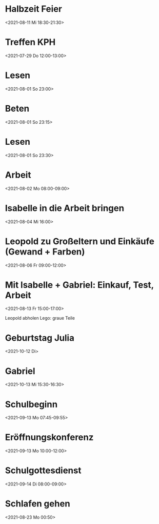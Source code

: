  

* Halbzeit Feier
:PROPERTIES:
:ETag:     "3259088405136000"
:calendar-id: matthiasfuchs01@gmail.com
:entry-id: c4rjccr3ckqmab9n60o62b9k6pijibb16sqm8b9p6kq3ep9p75gjcdr470/matthiasfuchs01@gmail.com
:org-gcal-managed: gcal
:END:
:org-gcal:
<2021-08-11 Mi 18:30-21:30>
:END:

* Treffen KPH
:PROPERTIES:
:ETag:     "3254969531118000"
:LOCATION: Bierheuriger - im Eder, Gaisbergstraße 20, 5020 Salzburg, Österreich
:calendar-id: matthiasfuchs01@gmail.com
:entry-id: 75gj8or2cdj62b9l6gp30b9k65i3cb9p69j32bb568s38d3670rj6c3164/matthiasfuchs01@gmail.com
:org-gcal-managed: gcal
:END:
:org-gcal:
<2021-07-29 Do 12:00-13:00>
:END:
* Lesen 
:PROPERTIES:
:ETag:
:calendar-id: matthiasfuchs01@gmail.com
:org-gcal-managed: org
:END:
:org-gcal:
<2021-08-01 So 23:00>
:END:
* Beten 
:PROPERTIES:
:ETag:
:calendar-id: matthiasfuchs01@gmail.com
:ID:
:org-gcal-managed: org
:END:
:org-gcal:
<2021-08-01 So 23:15>
:END:
* Lesen 
:PROPERTIES:
:calendar-id: matthiasfuchs01@gmail.com
:org-gcal-managed: org
:ETag:     "3255701992366000"
:entry-id: 9ukabigk9t7sl7j2atfslj2gkk/matthiasfuchs01@gmail.com
:END:
:org-gcal:
<2021-08-01 So 23:30>
:END:
* Arbeit 
:PROPERTIES:
:calendar-id: matthiasfuchs01@gmail.com
:org-gcal-managed: org
:ETag:     "3255702205214000"
:entry-id: b0a8npjnq31rj5v3mfsnphvr54/matthiasfuchs01@gmail.com
:END:
:org-gcal:
<2021-08-02 Mo 08:00-09:00>
:END:
* Isabelle in die Arbeit bringen
:PROPERTIES:
:calendar-id: matthiasfuchs01@gmail.com
:org-gcal-managed: org
:ETag:     "3256141754614000"
:entry-id: r4o6ppe14dpqcjhcd2kmdptvn4/matthiasfuchs01@gmail.com
:END:
:org-gcal:
<2021-08-04 Mi 16:00>
:END:
* Leopold zu Großeltern und Einkäufe (Gewand + Farben)
:PROPERTIES:
:calendar-id: matthiasfuchs01@gmail.com
:org-gcal-managed: org
:ETag:     "3256141946458000"
:entry-id: t286jfgu3bj479rpf7u4ahbptk/matthiasfuchs01@gmail.com
:END:
:org-gcal:
<2021-08-06 Fr 09:00-12:00>
:END:
* Mit Isabelle + Gabriel: Einkauf, Test, Arbeit
:PROPERTIES:
:calendar-id: matthiasfuchs01@gmail.com
:org-gcal-managed: org
:ETag:     "3257712089858000"
:entry-id: 6ddsotuv7b230qaunsmkha1uv8/matthiasfuchs01@gmail.com
:END:
:org-gcal:
<2021-08-13 Fr 15:00-17:00>
:END:
Leopold abholen
Lego: graue Teile

* Geburtstag Julia
:PROPERTIES:
:ETag:     "3078647970481000"
:calendar-id: matthiasfuchs01@gmail.com
:entry-id: c4sjad3568sj4b9h75gm8b9kc4sj2bb2cpij4bb474rm6c9iclgj4e9o74_20211012/matthiasfuchs01@gmail.com
:org-gcal-managed: gcal
:END:
:org-gcal:
<2021-10-12 Di>
:END:

* Gabriel
:PROPERTIES:
:ETag:     "3236989082414000"
:calendar-id: matthiasfuchs01@gmail.com
:entry-id: 70q36cpncpgm8b9o6pj6ab9kchh36b9pc4sjgbb468oj6o9kcdij0eb16k/matthiasfuchs01@gmail.com
:org-gcal-managed: gcal
:END:
:org-gcal:
<2021-10-13 Mi 15:30-16:30>
:END:

* Schulbeginn
:PROPERTIES:
:ETag:     "3251636063034000"
:calendar-id: matthiasfuchs01@gmail.com
:entry-id: c5i36or46gsmcb9p6gs30b9k65j6cb9p71ij6b9i75ij6pj668sj0p3274/matthiasfuchs01@gmail.com
:org-gcal-managed: gcal
:END:
:org-gcal:
<2021-09-13 Mo 07:45-09:55>
:END:

* Eröffnungskonferenz
:PROPERTIES:
:ETag:     "3251636126098000"
:calendar-id: matthiasfuchs01@gmail.com
:entry-id: 6tj3ad336cpjib9l60qmab9k6kr66bb2cpgmcb9j68sjic1h64pmccplc8/matthiasfuchs01@gmail.com
:org-gcal-managed: gcal
:END:
:org-gcal:
<2021-09-13 Mo 10:00-12:00>
:END:

* Schulgottesdienst
:PROPERTIES:
:ETag:     "3251636231450000"
:calendar-id: matthiasfuchs01@gmail.com
:entry-id: 74om4pb46osjib9n6cp3ab9k64sjibb1c8rm2b9j64r66p9k6orj4cr160/matthiasfuchs01@gmail.com
:org-gcal-managed: gcal
:END:
:org-gcal:
<2021-09-14 Di 08:00-09:00>
:END:
* Schlafen gehen
:PROPERTIES:
:calendar-id: matthiasfuchs01@gmail.com
:org-gcal-managed: org
:ETag:     "3259344855024000"
:entry-id: 086e0s35vh2p6d2h0itgjf4qdk/matthiasfuchs01@gmail.com
:END:
:org-gcal:
<2021-08-23 Mo 00:50>
:END:
